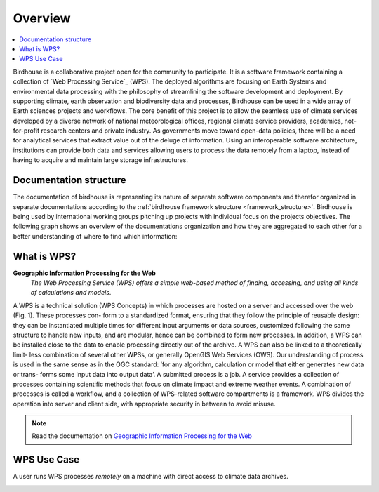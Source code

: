 .. _overview:

********
Overview
********

.. contents::
    :local:
    :depth: 2


.. _introduction:

Birdhouse is a collaborative project open for the community to participate. It is a software framework containing a collection of `Web Processing Service`_ (WPS). The deployed algorithms are focusing on Earth Systems and environmental data processing with the philosophy of streamlining the software development and deployment. By supporting climate, earth observation and biodiversity data and processes, Birdhouse can be used in a wide array of Earth sciences projects and workflows. The core benefit of this project is to allow the seamless use of climate services developed by a diverse network of national meteorological offices, regional climate service providers, academics, not-for-profit research centers and private industry. As governments move toward open-data policies, there will be a need for analytical services that extract value out of the deluge of information. Using an interoperable software architecture, institutions can provide both data and services allowing users to process the data remotely from a laptop, instead of having to acquire and maintain large storage infrastructures.


.. _documentation_structure

Documentation structure
-----------------------

The documentation of birdhouse is representing its nature of separate software components and therefor organized in separate documentations according to the :ref:`birdhouse framework structure <framework_structure>`. Birdhouse is being used by international working groups pitching up projects with individual focus on the projects objectives. The following graph shows an overview of the documentations organization and how they are aggregated to each other for a better understanding of where to find which information:


.. image:: _images/Documentation_aggrgation.png


.. _what_is_wps:

What is WPS?
------------

**Geographic Information Processing for the Web**
    *The Web Processing Service (WPS) offers a simple web-based method of finding, accessing, and using all kinds of calculations and models*.

A WPS is a technical solution (WPS Concepts) in which processes are hosted on a server and accessed over the web (Fig. 1). These processes con-
form to a standardized format, ensuring that they follow the principle of reusable design: they can be instantiated multiple times for different input
arguments or data sources, customized following the same structure to handle new inputs, and are modular, hence can be combined to form new processes.
In addition, a WPS can be installed close to the data to enable processing directly out of the archive. A WPS can also be linked to a theoretically limit-
less combination of several other WPSs, or generally OpenGIS Web Services (OWS).
Our understanding of process is used in the same sense as in the OGC standard: ’for any algorithm, calculation or model that either generates new data or trans-
forms some input data into output data’. A submitted process is a job. A service provides a collection of processes containing scientific methods
that focus on climate impact and extreme weather events. A combination of processes is called a workflow, and a collection of WPS-related software
compartments is a framework. WPS divides the operation into server and client side, with appropriate security in between to avoid misuse.

.. image:: _images/WPS_principe.png

.. note:: Read the documentation on `Geographic Information Processing for the Web <http://geoprocessing.info/wpsdoc/>`_

.. _wps_use_case:

WPS Use Case
------------

.. todo:: needs to be updated.

A user runs WPS processes *remotely* on a machine with direct access to climate data archives.

.. image:: _images/wps_adamsteer.png
